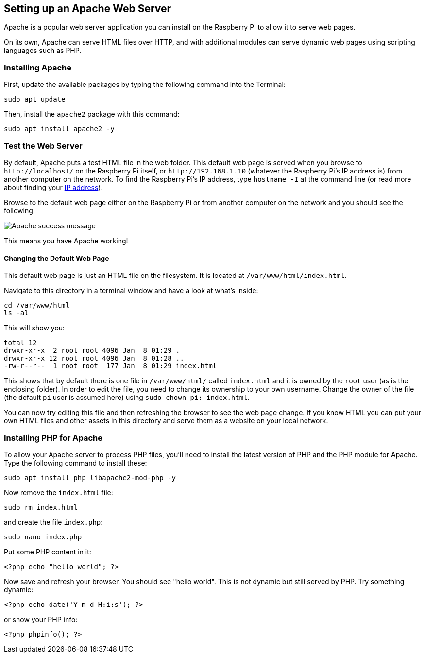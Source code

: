 == Setting up an Apache Web Server

Apache is a popular web server application you can install on the Raspberry Pi to allow it to serve web pages.

On its own, Apache can serve HTML files over HTTP, and with additional modules can serve dynamic web pages using scripting languages such as PHP.

=== Installing Apache

First, update the available packages by typing the following command into the Terminal:

[,bash]
----
sudo apt update
----

Then, install the `apache2` package with this command:

[,bash]
----
sudo apt install apache2 -y
----

=== Test the Web Server

By default, Apache puts a test HTML file in the web folder. This default web page is served when you browse to `+http://localhost/+` on the Raspberry Pi itself, or `+http://192.168.1.10+` (whatever the Raspberry Pi's IP address is) from another computer on the network. To find the Raspberry Pi's IP address, type `hostname -I` at the command line (or read more about finding your xref:remote-access.adoc#ip-address[IP address]).

Browse to the default web page either on the Raspberry Pi or from another computer on the network and you should see the following:

image::images/apache-it-works.png[Apache success message]

This means you have Apache working!

==== Changing the Default Web Page

This default web page is just an HTML file on the filesystem. It is located at `/var/www/html/index.html`.

Navigate to this directory in a terminal window and have a look at what's inside:

----
cd /var/www/html
ls -al
----

This will show you:

[,bash]
----
total 12
drwxr-xr-x  2 root root 4096 Jan  8 01:29 .
drwxr-xr-x 12 root root 4096 Jan  8 01:28 ..
-rw-r--r--  1 root root  177 Jan  8 01:29 index.html
----

This shows that by default there is one file in `/var/www/html/` called `index.html` and it is owned by the `root` user (as is the enclosing folder). In order to edit the file, you need to change its ownership to your own username. Change the owner of the file (the default `pi` user is assumed here) using `sudo chown pi: index.html`.

You can now try editing this file and then refreshing the browser to see the web page change. If you know HTML you can put your own HTML files and other assets in this directory and serve them as a website on your local network.

=== Installing PHP for Apache

To allow your Apache server to process PHP files, you'll need to install the latest version of PHP and the PHP module for Apache. Type the following command to install these:

[,bash]
----
sudo apt install php libapache2-mod-php -y
----

Now remove the `index.html` file:

[,bash]
----
sudo rm index.html
----

and create the file `index.php`:

[,bash]
----
sudo nano index.php
----

Put some PHP content in it:

[,php]
----
<?php echo "hello world"; ?>
----

Now save and refresh your browser. You should see "hello world". This is not dynamic but still served by PHP. Try something dynamic:

[,php]
----
<?php echo date('Y-m-d H:i:s'); ?>
----

or show your PHP info:

[,php]
----
<?php phpinfo(); ?>
----
